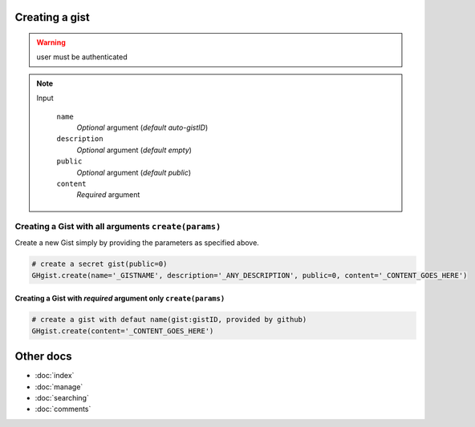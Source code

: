Creating a gist
===============

.. warning::

	user must be authenticated 

.. note::

	Input

		``name``
		  *Optional* argument (*default auto-gistID*)
		``description``
		  *Optional* argument (*default empty*)
		``public``
		  *Optional* argument (*default public*)
		``content``
		  *Required* argument


Creating a Gist with all arguments ``create(params)``
-----------------------------------------------------

Create a new Gist simply by providing the parameters as specified above.

.. code-block:: python

	# create a secret gist(public=0)
	GHgist.create(name='_GISTNAME', description='_ANY_DESCRIPTION', public=0, content='_CONTENT_GOES_HERE')

Creating a Gist with *required* argument only ``create(params)``
^^^^^^^^^^^^^^^^^^^^^^^^^^^^^^^^^^^^^^^^^^^^^^^^^^^^^^^^^^^^^^^^^

.. code-block:: python
	
	# create a gist with defaut name(gist:gistID, provided by github)
	GHgist.create(content='_CONTENT_GOES_HERE')

Other docs
==========

* :doc:`index`
* :doc:`manage` 
* :doc:`searching`
* :doc:`comments`
